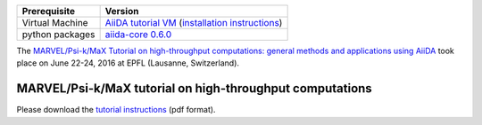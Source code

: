 +-----------------+-----------------------------------------------------+
| Prerequisite    | Version                                             |
+=================+=====================================================+
| Virtual Machine | `AiiDA tutorial VM`_ (`installation instructions`_) |
+-----------------+-----------------------------------------------------+
| python packages | `aiida-core 0.6.0`_                                 |
+-----------------+-----------------------------------------------------+

.. _AiiDA tutorial VM: https://object.cscs.ch/v1/AUTH_b1d80408b3d340db9f03d373bbde5c1e/marvel-vms/old_tutorials/AiiDA_tutorial_2016_07.ova
.. _installation instructions: https://object.cscs.ch/v1/AUTH_b1d80408b3d340db9f03d373bbde5c1e/marvel-vms/old_tutorials/AiiDA_tutorial_2016_07_instructions.pdf
.. _aiida-core 0.6.0: https://github.com/aiidateam/aiida_core/releases/tag/tutorial_2016_06_lausanne

The `MARVEL/Psi-k/MaX Tutorial on high-throughput computations: general methods
and applications using AiiDA
<http://nccr-marvel.ch/events/aiida-tutorial-june-2016>`_ took place on June
22-24, 2016 at EPFL (Lausanne, Switzerland).

MARVEL/Psi-k/MaX tutorial on high-throughput computations
=========================================================

Please download the `tutorial instructions <https://object.cscs.ch/v1/AUTH_b1d80408b3d340db9f03d373bbde5c1e/marvel-vms/old_tutorials/AiiDA_tutorial_2016_07_tutorial.pdf>`_ (pdf format).
